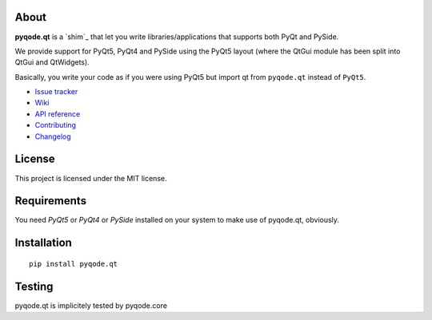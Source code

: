 .. image:: https://raw.githubusercontent.com/pyQode/pyqode.core/master/doc/source/_static/pyqode-banner.png

About
-----


.. image:: http://img.shields.io/pypi/v/pyqode.qt.png
   :target: https://pypi.python.org/pypi/pyqode.qt/
   :alt: Latest PyPI version

.. image:: http://img.shields.io/pypi/dm/pyqode.qt.png
   :target: https://pypi.python.org/pypi/pyqode.qt/
   :alt: Number of PyPI downloads


**pyqode.qt** is a `shim`_ that let you write libraries/applications that
supports both PyQt and PySide.


We provide support for PyQt5, PyQt4 and PySide using the PyQt5 layout (where
the QtGui module has been split into QtGui and QtWidgets).


Basically, you write your code as if you were using PyQt5 but import qt from
``pyqode.qt`` instead of ``PyQt5``.

- `Issue tracker`_
- `Wiki`_
- `API reference`_
- `Contributing`_
- `Changelog`_


License
-------

This project is licensed under the MIT license.


Requirements
------------

You need *PyQt5* or *PyQt4* or *PySide* installed on your system to make use
of pyqode.qt, obviously.


Installation
------------
::

  pip install pyqode.qt

Testing
-------

pyqode.qt is implicitely tested by pyqode.core


.. _Changelog: https://github.com/pyQode/pyqode.qt/blob/master/CHANGELOG.rst
.. _Contributing: https://github.com/pyQode/pyqode.qt/blob/master/CONTRIBUTING.rst
.. _pyQode: https://github.com/pyQode/pyQode
.. _Issue tracker: https://github.com/pyQode/pyQode/issues
.. _Wiki: https://github.com/pyQode/pyQode/wiki
.. _API reference: http://pyqodeqt.readthedocs.org/en/latest/
